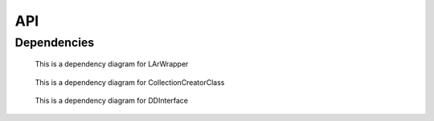 API
===

.. autosummary::
    :toctree: generated
    :recursive:

        CollectionCreatorClass

        fd_mc_2023a_create
	
        samtest

        LArWrapper

        DDInterface

        Loginator

        submit_dd_jobs

Dependencies
------------

.. figure:: ../LArWrapper.jpg
       :scale: 100 %
       :alt: Dependencies

       This is a dependency diagram for LArWrapper

.. figure:: ../CollectionCreatorClass.jpg
       :scale: 100 %
       :alt: Dependencies

       This is a dependency diagram for CollectionCreatorClass

.. figure:: ../DDInterface.jpg
       :scale: 100 %
       :alt: Dependencies

       This is a dependency diagram for DDInterface